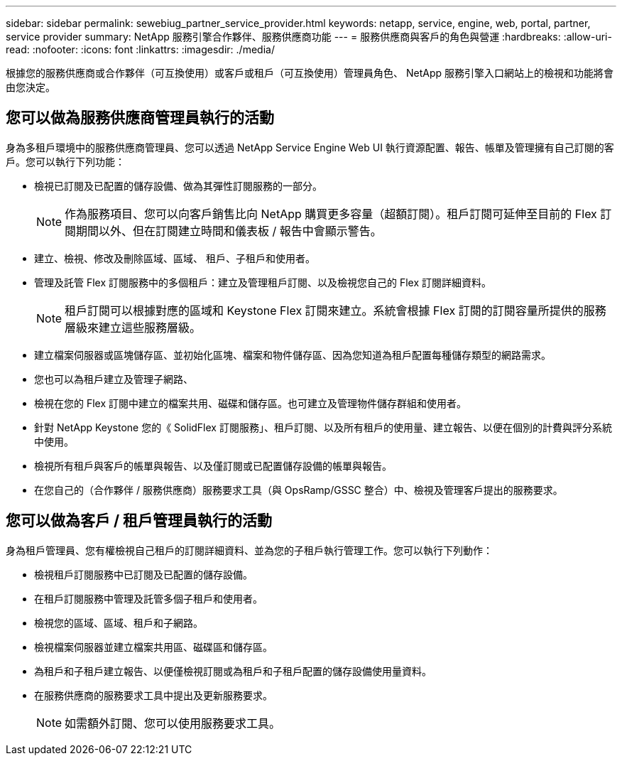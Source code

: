 ---
sidebar: sidebar 
permalink: sewebiug_partner_service_provider.html 
keywords: netapp, service, engine, web, portal, partner, service provider 
summary: NetApp 服務引擎合作夥伴、服務供應商功能 
---
= 服務供應商與客戶的角色與營運
:hardbreaks:
:allow-uri-read: 
:nofooter: 
:icons: font
:linkattrs: 
:imagesdir: ./media/


[role="lead"]
根據您的服務供應商或合作夥伴（可互換使用）或客戶或租戶（可互換使用）管理員角色、 NetApp 服務引擎入口網站上的檢視和功能將會由您決定。



== 您可以做為服務供應商管理員執行的活動

身為多租戶環境中的服務供應商管理員、您可以透過 NetApp Service Engine Web UI 執行資源配置、報告、帳單及管理擁有自己訂閱的客戶。您可以執行下列功能：

* 檢視已訂閱及已配置的儲存設備、做為其彈性訂閱服務的一部分。
+

NOTE: 作為服務項目、您可以向客戶銷售比向 NetApp 購買更多容量（超額訂閱）。租戶訂閱可延伸至目前的 Flex 訂閱期間以外、但在訂閱建立時間和儀表板 / 報告中會顯示警告。

* 建立、檢視、修改及刪除區域、區域、 租戶、子租戶和使用者。
* 管理及託管 Flex 訂閱服務中的多個租戶：建立及管理租戶訂閱、以及檢視您自己的 Flex 訂閱詳細資料。
+

NOTE: 租戶訂閱可以根據對應的區域和 Keystone Flex 訂閱來建立。系統會根據 Flex 訂閱的訂閱容量所提供的服務層級來建立這些服務層級。

* 建立檔案伺服器或區塊儲存區、並初始化區塊、檔案和物件儲存區、因為您知道為租戶配置每種儲存類型的網路需求。
* 您也可以為租戶建立及管理子網路、
* 檢視在您的 Flex 訂閱中建立的檔案共用、磁碟和儲存區。也可建立及管理物件儲存群組和使用者。
* 針對 NetApp Keystone 您的《 SolidFlex 訂閱服務」、租戶訂閱、以及所有租戶的使用量、建立報告、以便在個別的計費與評分系統中使用。
* 檢視所有租戶與客戶的帳單與報告、以及僅訂閱或已配置儲存設備的帳單與報告。
* 在您自己的（合作夥伴 / 服務供應商）服務要求工具（與 OpsRamp/GSSC 整合）中、檢視及管理客戶提出的服務要求。




== 您可以做為客戶 / 租戶管理員執行的活動

身為租戶管理員、您有權檢視自己租戶的訂閱詳細資料、並為您的子租戶執行管理工作。您可以執行下列動作：

* 檢視租戶訂閱服務中已訂閱及已配置的儲存設備。
* 在租戶訂閱服務中管理及託管多個子租戶和使用者。
* 檢視您的區域、區域、租戶和子網路。
* 檢視檔案伺服器並建立檔案共用區、磁碟區和儲存區。
* 為租戶和子租戶建立報告、以便僅檢視訂閱或為租戶和子租戶配置的儲存設備使用量資料。
* 在服務供應商的服務要求工具中提出及更新服務要求。
+

NOTE: 如需額外訂閱、您可以使用服務要求工具。


